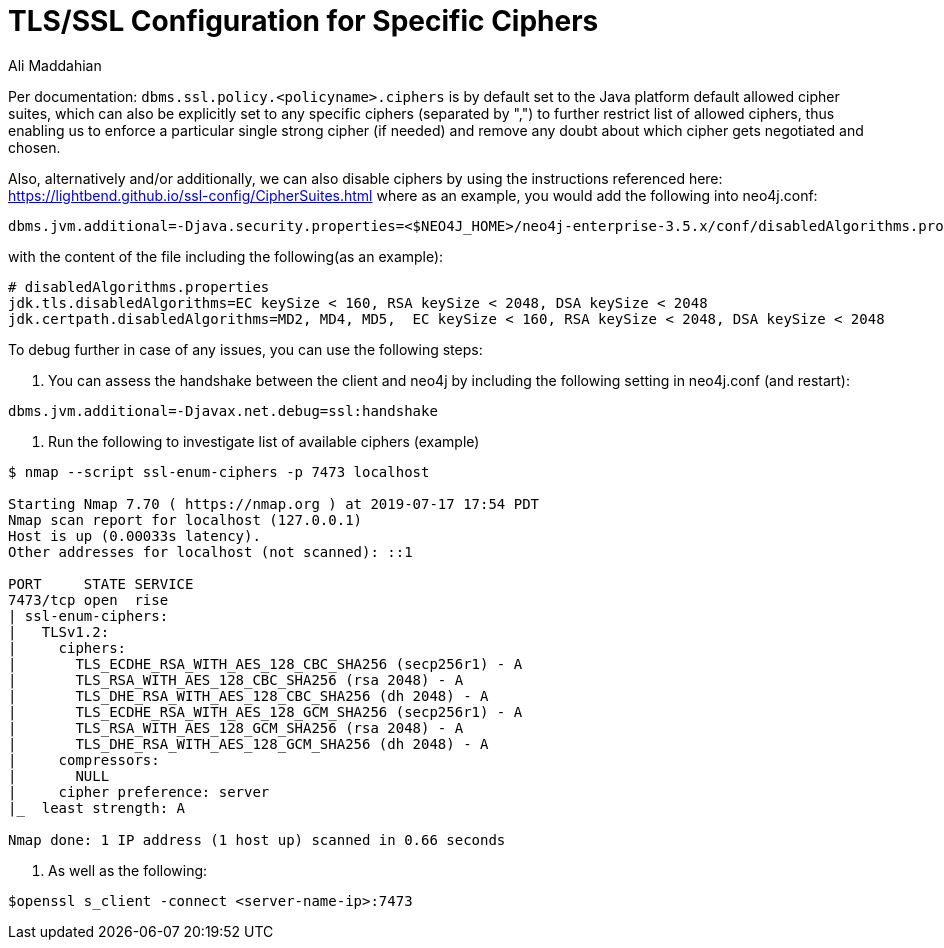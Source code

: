 = TLS/SSL Configuration for Specific Ciphers
:slug: tls-ssl-configuration-for-specific-ciphers
:author: Ali Maddahian
:neo4j-versions: 3.5
:tags: ssl, tls, cipher, security, unix, operations
:public:
:category: security


Per documentation: `dbms.ssl.policy.<policyname>.ciphers` is by default set to the Java platform default allowed cipher suites, which can also be explicitly set to any specific ciphers (separated by ",") to further restrict list of allowed ciphers, thus enabling us to enforce a particular single strong cipher (if needed) and remove any doubt about which cipher gets negotiated and chosen.

Also, alternatively and/or additionally, we can also disable ciphers by using the instructions referenced here: https://lightbend.github.io/ssl-config/CipherSuites.html   
where as an example, you would add the following into neo4j.conf: 

[source,conf]
----
dbms.jvm.additional=-Djava.security.properties=<$NEO4J_HOME>/neo4j-enterprise-3.5.x/conf/disabledAlgorithms.properties
----

with the content of the file including the following(as an example):

[source,conf]
----
# disabledAlgorithms.properties
jdk.tls.disabledAlgorithms=EC keySize < 160, RSA keySize < 2048, DSA keySize < 2048
jdk.certpath.disabledAlgorithms=MD2, MD4, MD5,  EC keySize < 160, RSA keySize < 2048, DSA keySize < 2048
----

To debug further in case of any issues, you can use the following steps:

1. You can assess the handshake between the client and neo4j by including the following setting in neo4j.conf (and restart):

[source,conf]
----
dbms.jvm.additional=-Djavax.net.debug=ssl:handshake
----

2. Run the following to investigate list of available ciphers (example)

[source,shell]
----
$ nmap --script ssl-enum-ciphers -p 7473 localhost

Starting Nmap 7.70 ( https://nmap.org ) at 2019-07-17 17:54 PDT
Nmap scan report for localhost (127.0.0.1)
Host is up (0.00033s latency).
Other addresses for localhost (not scanned): ::1

PORT     STATE SERVICE
7473/tcp open  rise
| ssl-enum-ciphers:
|   TLSv1.2:
|     ciphers:
|       TLS_ECDHE_RSA_WITH_AES_128_CBC_SHA256 (secp256r1) - A
|       TLS_RSA_WITH_AES_128_CBC_SHA256 (rsa 2048) - A
|       TLS_DHE_RSA_WITH_AES_128_CBC_SHA256 (dh 2048) - A
|       TLS_ECDHE_RSA_WITH_AES_128_GCM_SHA256 (secp256r1) - A
|       TLS_RSA_WITH_AES_128_GCM_SHA256 (rsa 2048) - A
|       TLS_DHE_RSA_WITH_AES_128_GCM_SHA256 (dh 2048) - A
|     compressors:
|       NULL
|     cipher preference: server
|_  least strength: A

Nmap done: 1 IP address (1 host up) scanned in 0.66 seconds
----

3. As well as the following:

[source,shell]
----
$openssl s_client -connect <server-name-ip>:7473
----
